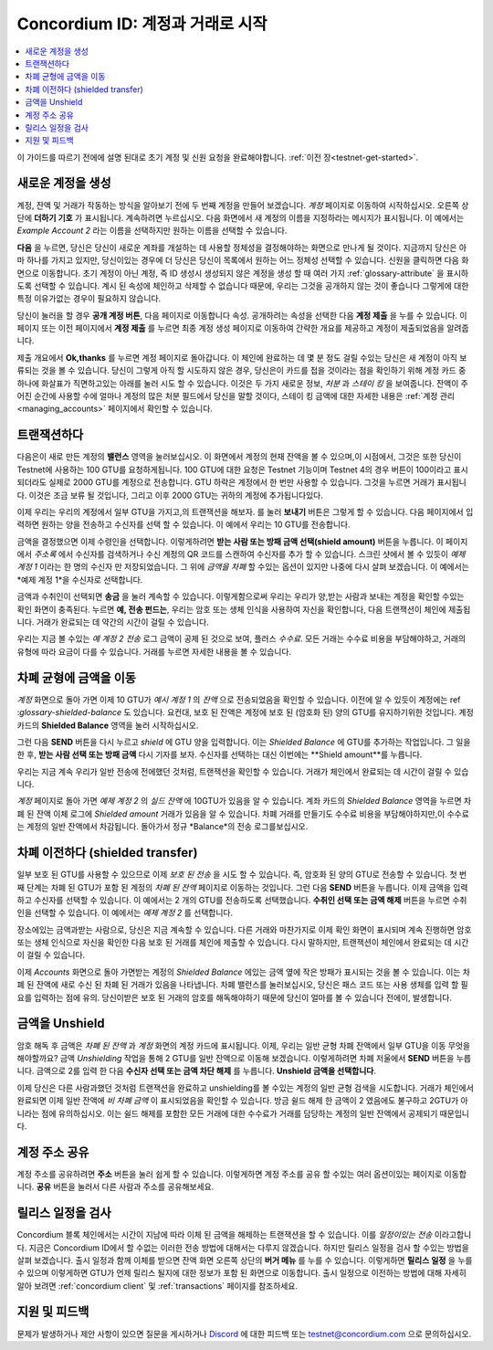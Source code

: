 .. _Discord: https://discord.gg/xWmQ5tp

.. _guide-account-transactions-ko:

================================================
Concordium ID: 계정과 거래로 시작
================================================

.. contents::
   :local:
   :backlinks: none

이 가이드를 따르기 전에에 설명 된대로 초기 계정 및 신원 요청을 완료해야합니다. :ref:`이전 장<testnet-get-started>`.

새로운 계정을 생성
===================
계정, 잔액 및 거래가 작동하는 방식을 알아보기 전에 두 번째 계정을 만들어 보겠습니다. *계정* 페이지로 이동하여 시작하십시오.
오른쪽 상단에 **더하기 기호** 가 표시됩니다. 계속하려면 누르십시오. 다음 화면에서 새 계정의 이름을 지정하라는 메시지가 표시됩니다.
이 예에서는 *Example Account 2* 라는 이름을 선택하지만 원하는 이름을 선택할 수 있습니다.

.. image:: images/concordium-id/acc1.png
      :width: 32%
.. image:: images/concordium-id/acc2.png
      :width: 32%

**다음** 을 누르면, 당신은 당신이 새로운 계좌를 개설하는 데 사용할 정체성을 결정해야하는 화면으로 만나게 될 것이다.
지금까지 당신은 아마 하나를 가지고 있지만, 당신이있는 경우에 더 당신은 당신이 목록에서 원하는 어느 정체성 선택할 수 있습니다.
신원을 클릭하면 다음 화면으로 이동합니다. 초기 계정이 아닌 계정, 즉 ID 생성시 생성되지 않은 계정을 생성 할 때 여러 가지
:ref:`glossary-attribute` 을 표시하도록 선택할 수 있습니다. 계시 된 속성에 체인하고 삭제할 수 없습니다 때문에,
우리는 그것을 공개하지 않는 것이 좋습니다 그렇게에 대한 특정 이유가없는 경우이 필요하지 않습니다.

.. image:: images/concordium-id/acc3.png
      :width: 32%
.. image:: images/concordium-id/acc4.png
      :width: 32%

당신이 눌러을 할 경우 **공개 계정 버튼**, 다음 페이지로 이동합니다 속성. 공개하려는 속성을 선택한 다음 **계정 제출** 을 누를 수 있습니다.
이 페이지 또는 이전 페이지에서 **계정 제출** 를 누르면 최종 계정 생성 페이지로 이동하여 간략한 개요를 제공하고 계정이 제출되었음을 알려줍니다.


.. image:: images/concordium-id/acc5.png
      :width: 32%
.. image:: images/concordium-id/acc6.png
      :width: 32%

제출 개요에서 **Ok,thanks** 를 누르면 계정 페이지로 돌아갑니다. 이 체인에 완료하는 데 몇 분 정도 걸릴 수있는 당신은 새 계정이 아직 보류되는 것을 볼 수 있습니다.
당신이 그렇게 아직 할 시도하지 않은 경우, 당신은이 카드를 접을 것이라는 점을 확인하기 위해 계정 카드 중 하나에 화살표가 직면하고있는 아래를 눌러 시도 할 수 있습니다.
이것은 두 가지 새로운 정보, *처분* 과 *스테이 킹* 을 보여줍니다. 잔액이 주어진 순간에 사용할 수에 얼마나 계정의 많은 처분 필드에서 당신을 말할 것이다, 스테이 킹 금액에
대한 자세한 내용은 :ref:`계정 관리 <managing_accounts>` 페이지에서 확인할 수 있습니다.

.. image:: images/concordium-id/acc7.png
      :width: 32%
.. image:: images/concordium-id/acc8.png
      :width: 32%


트랜잭션하다
===================
다음은이 새로 만든 계정의 **밸런스** 영역을 눌러보십시오. 이 화면에서 계정의 현재 잔액을 볼 수 있으며,이 시점에서, 그것은 또한 당신이 Testnet에 사용하는 100 GTU를 요청하게됩니다.
100 GTU에 대한 요청은 Testnet 기능이며 Testnet 4의 경우 버튼이 100이라고 표시 되더라도 실제로 2000 GTU를 계정으로 전송합니다. GTU 하락은 계정에서 한 번만 사용할 수 있습니다.
그것을 누르면 거래가 표시됩니다. 이것은 조금 보류 될 것입니다, 그리고 이후 2000 GTU는 귀하의 계정에 추가됩니다있다.

.. image:: images/concordium-id/acc9.png
      :width: 32%
.. image:: images/concordium-id/acc10.png
      :width: 32%

이제 우리는 우리의 계정에서 일부 GTU을 가지고,의 트랜잭션을 해보자. 를 눌러 **보내기** 버튼은 그렇게 할 수 있습니다. 다음 페이지에서 입력하면 원하는 양을 전송하고 수신자를 선택 할 수 있습니다.
이 예에서 우리는 10 GTU를 전송합니다.

.. image:: images/concordium-id/acc11.png
      :width: 32%
.. image:: images/concordium-id/acc12.png
      :width: 32%

금액을 결정했으면 이제 수령인을 선택합니다. 이렇게하려면 **받는 사람 또는 방패 금액 선택(shield amount)** 버튼을 누릅니다.
이 페이지에서 *주소록* 에서 수신자를 검색하거나 수신 계정의 QR 코드를 스캔하여 수신자를 추가 할 수 있습니다.
스크린 샷에서 볼 수 있듯이 *예제 계정 1* 이라는 한 명의 수신자 만 저장되었습니다. 그 위에 *금액을 차폐*
할 수있는 옵션이 있지만 나중에 다시 살펴 보겠습니다. 이 예에서는 *예제 계정 1*을 수신자로 선택합니다.

.. image:: images/concordium-id/acc13.png
      :width: 32%
.. image:: images/concordium-id/acc14.png
      :width: 32%

금액과 수취인이 선택되면 **송금** 을 눌러 계속할 수 있습니다. 이렇게함으로써 우리는 우리가 양,받는 사람과 보내는 계정을 확인할 수있는 확인 화면이 충족된다.
누르면 **예, 전송 펀드는**, 우리는 암호 또는 생체 인식을 사용하여 자신을 확인합니다, 다음 트랜잭션이 체인에 제출됩니다. 거래가 완료되는 데 약간의 시간이 걸릴 수 있습니다.

.. image:: images/concordium-id/acc15.png
      :width: 32%
.. image:: images/concordium-id/acc16.png
      :width: 32%

우리는 지금 볼 수있는 *예 계정 2* *전송* 로그 금액이 공제 된 것으로 보여, 플러스 *수수료*. 모든 거래는 수수료 비용을 부담해야하고, 거래의 유형에 따라 요금이 다를 수 있습니다.
거래를 누르면 자세한 내용을 볼 수 있습니다.

.. image:: images/concordium-id/acc17.png
      :width: 32%
.. image:: images/concordium-id/acc18.png
      :width: 32%

.. _.. _move-an-amount-to-the-shielded-balance-ko:

차폐 균형에 금액을 이동
=================================================================
*계정* 화면으로 돌아 가면 이제 10 GTU가 *예시 계정 1* 의 *잔액* 으로 전송되었음을 확인할 수 있습니다. 이전에 알 수 있듯이 계정에는 ref :`glossary-shielded-balance` 도 있습니다.
요컨대, 보호 된 잔액은 계정에 보호 된 (암호화 된) 양의 GTU를 유지하기위한 것입니다. 계정 카드의 **Shielded Balance** 영역을 눌러 시작하십시오.

.. image:: images/concordium-id/acc19.png
      :width: 32%
.. image:: images/concordium-id/acc20.png
      :width: 32%

그런 다음 **SEND** 버튼을 다시 누르고 *shield* 에 GTU 양을 입력합니다. 이는 *Shielded Balance* 에 GTU를 추가하는 작업입니다.
그 일을 한 후, **받는 사람 선택 또는 방패 금액** 다시 기자를 보자. 수신자를 선택하는 대신 이번에는 **Shield amount**를 누릅니다.

.. image:: images/concordium-id/acc21.png
      :width: 32%
.. image:: images/concordium-id/acc22.png
      :width: 32%

우리는 지금 계속 우리가 일반 전송에 전에했던 것처럼, 트랜잭션을 확인할 수 있습니다. 거래가 체인에서 완료되는 데 시간이 걸릴 수 있습니다.

.. image:: images/concordium-id/acc23.png
      :width: 32%
.. image:: images/concordium-id/acc24.png
      :width: 32%

*계정* 페이지로 돌아 가면 *예제 계정 2* 의 *실드 잔액* 에 10GTU가 있음을 알 수 있습니다. 계좌 카드의 *Shielded Balance* 영역을 누르면 차폐 된 잔액 이체 로그에
*Shielded amount* 거래가 있음을 알 수 있습니다. 차폐 거래를 만들기도 수수료 비용을 부담해야하지만,이 수수료는 계정의 일반 잔액에서 차감됩니다. 돌아가서 정규 *Balance*의 전송 로그를보십시오.

.. image:: images/concordium-id/acc25.png
      :width: 32%
.. image:: images/concordium-id/acc26.png
      :width: 32%

차폐 이전하다 (shielded transfer)
=====================================
일부 보호 된 GTU를 사용할 수 있으므로 이제 *보호 된 전송* 을 시도 할 수 있습니다. 즉, 암호화 된 양의 GTU로 전송할 수 있습니다. 첫 번째 단계는 차폐 된 GTU가 포함 된 계정의 *차폐 된 잔액* 페이지로 이동하는 것입니다.
그런 다음 **SEND** 버튼을 누릅니다. 이제 금액을 입력하고 수신자를 선택할 수 있습니다. 이 예에서는 2 개의 GTU를 전송하도록 선택했습니다. **수취인 선택 또는 금액 해제** 버튼을 누르면 수취인을 선택할 수 있습니다.
이 예에서는 *예제 계정 2* 를 선택합니다.

.. image:: images/concordium-id/acc27.png
      :width: 32%
.. image:: images/concordium-id/acc28.png
      :width: 32%

장소에있는 금액과받는 사람으로, 당신은 지금 계속할 수 있습니다. 다른 거래와 마찬가지로 이제 확인 화면이 표시되며 계속 진행하면 암호 또는 생체 인식으로 자신을 확인한 다음 보호 된 거래를 체인에 제출할 수 있습니다. 다시 말하지만,
트랜잭션이 체인에서 완료되는 데 시간이 걸릴 수 있습니다.

.. image:: images/concordium-id/acc29.png
      :width: 32%
.. image:: images/concordium-id/acc30.png
      :width: 32%

이제 *Accounts* 화면으로 돌아 가면받는 계정의 *Shielded Balance* 에있는 금액 옆에 작은 방패가 표시되는 것을 볼 수 있습니다. 이는 차폐 된 잔액에 새로 수신 된 차폐 된 거래가 있음을 나타냅니다.
차폐 밸런스를 눌러보십시오, 당신은 패스 코드 또는 사용 생체를 입력 할 필요를 입력하는 점에 유의. 당신이받은 보호 된 거래의 암호를 해독해야하기 때문에 당신이 얼마를 볼 수 있습니다 전에이, 발생합니다.

.. image:: images/concordium-id/acc31.png
      :width: 32%
.. image:: images/concordium-id/acc32.png
      :width: 32%

금액을 Unshield
===============================
암호 해독 후 금액은 *차폐 된 잔액* 과 *계정* 화면의 계정 카드에 표시됩니다. 이제, 우리는 일반 균형 차폐 잔액에서 일부 GTU을 이동 무엇을해야할까요? 금액 *Unshielding* 작업을 통해 2 GTU를 일반 잔액으로 이동해 보겠습니다.
이렇게하려면 차폐 저울에서 **SEND** 버튼을 누릅니다. 금액으로 2를 입력 한 다음 **수신자 선택 또는 금액 차단 해제** 를 누릅니다. **Unshield 금액을 선택합니다**.

.. image:: images/concordium-id/acc33.png
      :width: 32%
.. image:: images/concordium-id/acc34.png
      :width: 32%

이제 당신은 다른 사람과했던 것처럼 트랜잭션을 완료하고 unshielding를 볼 수있는 계정의 일반 균형 검색을 시도합니다. 거래가 체인에서 완료되면 이제 일반 잔액에 *비 차폐 금액* 이 표시되었음을 확인할 수 있습니다.
방금 쉴드 해제 한 금액이 2 였음에도 불구하고 2GTU가 아니라는 점에 유의하십시오. 이는 쉴드 해제를 포함한 모든 거래에 대한 수수료가 거래를 담당하는 계정의 일반 잔액에서 공제되기 때문입니다.

.. image:: images/concordium-id/acc35.png
      :width: 32%
.. image:: images/concordium-id/acc36.png
      :width: 32%

계정 주소 공유
==========================
계정 주소를 공유하려면 **주소** 버튼을 눌러 쉽게 할 수 있습니다. 이렇게하면 계정 주소를 공유 할 수있는 여러 옵션이있는 페이지로 이동합니다. **공유** 버튼을 눌러서 다른 사람과 주소를 공유해보세요.

.. image:: images/concordium-id/acc37.png
      :width: 32%
.. image:: images/concordium-id/acc38.png
      :width: 32%

릴리스 일정을 검사
=========================================
Concordium 블록 체인에서는 시간이 지남에 따라 이체 된 금액을 해제하는 트랜잭션을 할 수 있습니다. 이를 *일정이있는 전송* 이라고합니다. 지금은 Concordium ID에서 할 수없는 이러한 전송 방법에 대해서는 다루지 않겠습니다.
하지만 릴리스 일정을 검사 할 수있는 방법을 살펴 보겠습니다. 출시 일정과 함께 이체를 받으면 잔액 화면 오른쪽 상단의 **버거 메뉴** 를 누를 수 있습니다. 이렇게하면 **릴리스 일정** 을 누를 수 있으며 이렇게하면 GTU가 언제
릴리스 될지에 대한 정보가 포함 된 화면으로 이동합니다. 출시 일정으로 이전하는 방법에 대해 자세히 알아 보려면 :ref:`concordium client` 및 :ref:`transactions` 페이지를 참조하세요.

.. image:: images/concordium-id/rel1.png
      :width: 32%
.. image:: images/concordium-id/rel2.png
      :width: 32%
.. image:: images/concordium-id/rel3.png
      :width: 32%

지원 및 피드백
==================

문제가 발생하거나 제안 사항이 있으면 질문을 게시하거나
`Discord`_ 에 대한 피드백 또는 testnet@concordium.com 으로 문의하십시오.
